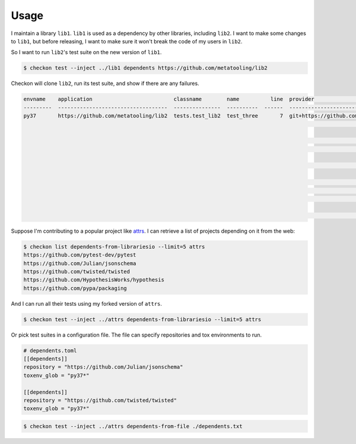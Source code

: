 =====
Usage
=====

I maintain a library ``lib1``. ``lib1`` is used as a dependency by other libraries,
including ``lib2``. I want to make some changes to ``lib1``, but before releasing, I want
to make sure it won't break the code of my users in ``lib2``.

So I want to run ``lib2``'s test suite on the new version of ``lib1``.

.. code-block:: bash

    $ checkon test --inject ../lib1 dependents https://github.com/metatooling/lib2

Checkon will clone ``lib2``, run its test suite, and show if there are any failures.


.. code-block:: text

    envname    application                          classname        name          line  provider                                     message                                                         text
    ---------  -----------------------------------  ---------------  ----------  ------  -------------------------------------------  --------------------------------------------------------------  --------------------------------------------------------------------------------
    py37       https://github.com/metatooling/lib2  tests.test_lib2  test_three       7  git+https://github.com/metatooling/lib1.git  TypeError: add() takes 2 positional arguments but 3 were given  def test_three():
                                                                                                                                                                                                          >       assert lib2.app.add_args([1, 2, 3]) == 6

                                                                                                                                                                                                          tests/test_lib2.py:9:
                                                                                                                                                                                                          _ _ _ _ _ _ _ _ _ _ _ _ _ _ _ _ _ _ _ _ _ _ _ _ _ _ _ _ _ _ _ _ _ _ _ _ _ _ _ _

                                                                                                                                                                                                          args = [1, 2, 3]

                                                                                                                                                                                                              def add_args(args: t.List[int]) -> int:
                                                                                                                                                                                                          >       return lib1.app.add(*args)
                                                                                                                                                                                                          E       TypeError: add() takes 2 positional arguments but 3 were given

                                                                                                                                                                                                          src/lib2/app.py:7: TypeError


Suppose I'm contributing to a popular project like `attrs <http://attrs.org>`__. I can retrieve a list of projects depending on it from the web:

.. code-block:: bash


    $ checkon list dependents-from-librariesio --limit=5 attrs
    https://github.com/pytest-dev/pytest
    https://github.com/Julian/jsonschema
    https://github.com/twisted/twisted
    https://github.com/HypothesisWorks/hypothesis
    https://github.com/pypa/packaging



And I can run all their tests using my forked version of ``attrs``.

.. code-block:: bash

    $ checkon test --inject ../attrs dependents-from-librariesio --limit=5 attrs


Or pick test suites in a configuration file. The file can specify repositories and tox environments to run.


.. code-block:: toml

    # dependents.toml
    [[dependents]]
    repository = "https://github.com/Julian/jsonschema"
    toxenv_glob = "py37*"

    [[dependents]]
    repository = "https://github.com/twisted/twisted"
    toxenv_glob = "py37*"


.. code-block:: bash

    $ checkon test --inject ../attrs dependents-from-file ./dependents.txt
